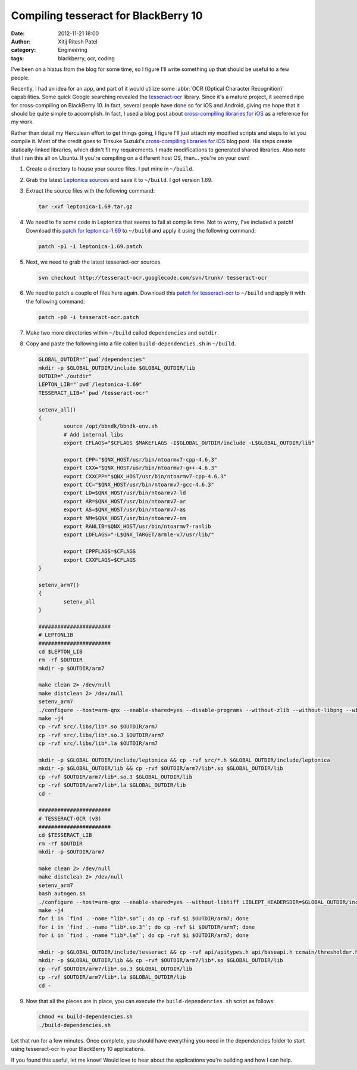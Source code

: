 Compiling tesseract for BlackBerry 10
#####################################
:date: 2012-11-21 18:00
:author: Xitij Ritesh Patel
:category: Engineering
:tags: blackberry, ocr, coding

I've been on a hiatus from the blog for some time, so I figure I'll write something up that should be useful to a few people. 

Recently, I had an idea for an app, and part of it would utilize some :abbr:`OCR (Optical Character Recognition)` capabilities. Some quick Google searching revealed the `tesseract-ocr`_ library. Since it's a mature project, it seemed ripe for cross-compiling on BlackBerry 10. In fact, several people have done so for iOS and Android, giving me hope that it should be quite simple to accomplish. In fact, I used a blog post about `cross-compiling libraries for iOS`_ as a reference for my work.

Rather than detail my Herculean effort to get things going, I figure I'll just attach my modified scripts and steps to let you compile it. Most of the credit goes to Tinsuke Suzuki's `cross-compiling libraries for iOS`_ blog post. His steps create statically-linked libraries, which didn't fit my requirements. I made modifications to generated shared libraries. Also note that I ran this all on Ubuntu. If you're compiling on a different host OS, then... you're on your own!

#. Create a directory to house your source files. I put mine in ``~/build``.
#. Grab the latest `Leptonica sources`_ and save it to ``~/build``. I got version 1.69. 
#. Extract the source files with the following command:

   .. code-block:: sh

      tar -xvf leptonica-1.69.tar.gz
#. We need to fix some code in Leptonica that seems to fail at compile time. Not to worry, I've included a patch! Download this `patch for leptonica-1.69`_ to ``~/build`` and apply it using the following command:

   .. code-block:: sh

      patch -p1 -i leptonica-1.69.patch

#. Next, we need to grab the latest tesseract-ocr sources. 

   .. code-block:: sh

      svn checkout http://tesseract-ocr.googlecode.com/svn/trunk/ tesseract-ocr

#. We need to patch a couple of files here again. Download this `patch for tesseract-ocr`_ to ``~/build`` and apply it with the following command:

   .. code-block:: sh

      patch -p0 -i tesseract-ocr.patch

#. Make two more directories within ``~/build`` called ``dependencies`` and ``outdir``. 
#. Copy and paste the following into a file called ``build-dependencies.sh`` in ``~/build``.

   .. code-block:: sh
   
      GLOBAL_OUTDIR="`pwd`/dependencies"
      mkdir -p $GLOBAL_OUTDIR/include $GLOBAL_OUTDIR/lib
      OUTDIR="./outdir"
      LEPTON_LIB="`pwd`/leptonica-1.69"
      TESSERACT_LIB="`pwd`/tesseract-ocr"

      setenv_all()
      {
              source /opt/bbndk/bbndk-env.sh
              # Add internal libs
              export CFLAGS="$CFLAGS $MAKEFLAGS -I$GLOBAL_OUTDIR/include -L$GLOBAL_OUTDIR/lib"

              export CPP="$QNX_HOST/usr/bin/ntoarmv7-cpp-4.6.3"
              export CXX="$QNX_HOST/usr/bin/ntoarmv7-g++-4.6.3"
              export CXXCPP="$QNX_HOST/usr/bin/ntoarmv7-cpp-4.6.3"
              export CC="$QNX_HOST/usr/bin/ntoarmv7-gcc-4.6.3"
              export LD=$QNX_HOST/usr/bin/ntoarmv7-ld
              export AR=$QNX_HOST/usr/bin/ntoarmv7-ar
              export AS=$QNX_HOST/usr/bin/ntoarmv7-as
              export NM=$QNX_HOST/usr/bin/ntoarmv7-nm
              export RANLIB=$QNX_HOST/usr/bin/ntoarmv7-ranlib
              export LDFLAGS="-L$QNX_TARGET/armle-v7/usr/lib/"

              export CPPFLAGS=$CFLAGS
              export CXXFLAGS=$CFLAGS
      }

      setenv_arm7()
      {
              setenv_all
      }

      #######################
      # LEPTONLIB
      #######################
      cd $LEPTON_LIB
      rm -rf $OUTDIR
      mkdir -p $OUTDIR/arm7

      make clean 2> /dev/null
      make distclean 2> /dev/null
      setenv_arm7
      ./configure --host=arm-qnx --enable-shared=yes --disable-programs --without-zlib --without-libpng --without-jpeg --without-giflib --without-libtiff
      make -j4
      cp -rvf src/.libs/lib*.so $OUTDIR/arm7
      cp -rvf src/.libs/lib*.so.3 $OUTDIR/arm7
      cp -rvf src/.libs/lib*.la $OUTDIR/arm7

      mkdir -p $GLOBAL_OUTDIR/include/leptonica && cp -rvf src/*.h $GLOBAL_OUTDIR/include/leptonica
      mkdir -p $GLOBAL_OUTDIR/lib && cp -rvf $OUTDIR/arm7/lib*.so $GLOBAL_OUTDIR/lib
      cp -rvf $OUTDIR/arm7/lib*.so.3 $GLOBAL_OUTDIR/lib
      cp -rvf $OUTDIR/arm7/lib*.la $GLOBAL_OUTDIR/lib
      cd -

      #######################
      # TESSERACT-OCR (v3)
      #######################
      cd $TESSERACT_LIB
      rm -rf $OUTDIR
      mkdir -p $OUTDIR/arm7

      make clean 2> /dev/null
      make distclean 2> /dev/null
      setenv_arm7
      bash autogen.sh
      ./configure --host=arm-qnx --enable-shared=yes --without-libtiff LIBLEPT_HEADERSDIR=$GLOBAL_OUTDIR/include/
      make -j4
      for i in `find . -name "lib*.so"`; do cp -rvf $i $OUTDIR/arm7; done
      for i in `find . -name "lib*.so.3"`; do cp -rvf $i $OUTDIR/arm7; done
      for i in `find . -name "lib*.la"`; do cp -rvf $i $OUTDIR/arm7; done

      mkdir -p $GLOBAL_OUTDIR/include/tesseract && cp -rvf api/apitypes.h api/baseapi.h ccmain/thresholder.h ccstruct/publictypes.h ccutil/ocrclass.h ccutil/unichar.h $GLOBAL_OUTDIR/include/tesseract
      mkdir -p $GLOBAL_OUTDIR/lib && cp -rvf $OUTDIR/arm7/lib*.so $GLOBAL_OUTDIR/lib
      cp -rvf $OUTDIR/arm7/lib*.so.3 $GLOBAL_OUTDIR/lib
      cp -rvf $OUTDIR/arm7/lib*.la $GLOBAL_OUTDIR/lib
      cd -


#. Now that all the pieces are in place, you can execute the ``build-dependencies.sh`` script as follows:

   .. code-block:: sh

      chmod +x build-dependencies.sh
      ./build-dependencies.sh

Let that run for a few minutes. Once complete, you should have everything you need in the dependencies folder to start using tesseract-ocr in your BlackBerry 10 applications.

If you found this useful, let me know! Would love to hear about the applications you're building and how I can help.

.. _tesseract-ocr: http://code.google.com/p/tesseract-ocr/
.. _cross-compiling libraries for iOS: http://tinsuke.wordpress.com/2011/02/17/how-to-cross-compiling-libraries-for-ios-armv6armv7i386/
.. _Leptonica sources: http://www.leptonica.com/download.html
.. _patch for leptonica-1.69: other_files/leptonica-1.69.patch
.. _patch for tesseract-ocr: other_files/tesseract-ocr.patch
